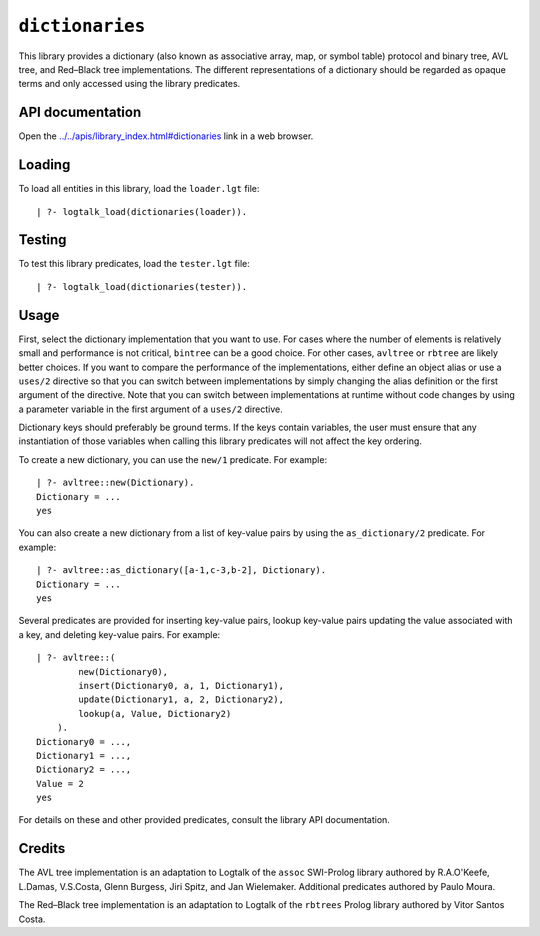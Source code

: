 .. _library_dictionaries:

``dictionaries``
================

This library provides a dictionary (also known as associative array,
map, or symbol table) protocol and binary tree, AVL tree, and Red–Black
tree implementations. The different representations of a dictionary
should be regarded as opaque terms and only accessed using the library
predicates.

API documentation
-----------------

Open the
`../../apis/library_index.html#dictionaries <../../apis/library_index.html#dictionaries>`__
link in a web browser.

Loading
-------

To load all entities in this library, load the ``loader.lgt`` file:

::

   | ?- logtalk_load(dictionaries(loader)).

Testing
-------

To test this library predicates, load the ``tester.lgt`` file:

::

   | ?- logtalk_load(dictionaries(tester)).

Usage
-----

First, select the dictionary implementation that you want to use. For
cases where the number of elements is relatively small and performance
is not critical, ``bintree`` can be a good choice. For other cases,
``avltree`` or ``rbtree`` are likely better choices. If you want to
compare the performance of the implementations, either define an object
alias or use a ``uses/2`` directive so that you can switch between
implementations by simply changing the alias definition or the first
argument of the directive. Note that you can switch between
implementations at runtime without code changes by using a parameter
variable in the first argument of a ``uses/2`` directive.

Dictionary keys should preferably be ground terms. If the keys contain
variables, the user must ensure that any instantiation of those
variables when calling this library predicates will not affect the key
ordering.

To create a new dictionary, you can use the ``new/1`` predicate. For
example:

::

   | ?- avltree::new(Dictionary).
   Dictionary = ...
   yes

You can also create a new dictionary from a list of key-value pairs by
using the ``as_dictionary/2`` predicate. For example:

::

   | ?- avltree::as_dictionary([a-1,c-3,b-2], Dictionary).
   Dictionary = ...
   yes

Several predicates are provided for inserting key-value pairs, lookup
key-value pairs updating the value associated with a key, and deleting
key-value pairs. For example:

::

   | ?- avltree::(
           new(Dictionary0),
           insert(Dictionary0, a, 1, Dictionary1),
           update(Dictionary1, a, 2, Dictionary2),
           lookup(a, Value, Dictionary2)
       ).
   Dictionary0 = ...,
   Dictionary1 = ...,
   Dictionary2 = ...,
   Value = 2
   yes

For details on these and other provided predicates, consult the library
API documentation.

Credits
-------

The AVL tree implementation is an adaptation to Logtalk of the ``assoc``
SWI-Prolog library authored by R.A.O'Keefe, L.Damas, V.S.Costa, Glenn
Burgess, Jiri Spitz, and Jan Wielemaker. Additional predicates authored
by Paulo Moura.

The Red–Black tree implementation is an adaptation to Logtalk of the
``rbtrees`` Prolog library authored by Vitor Santos Costa.

